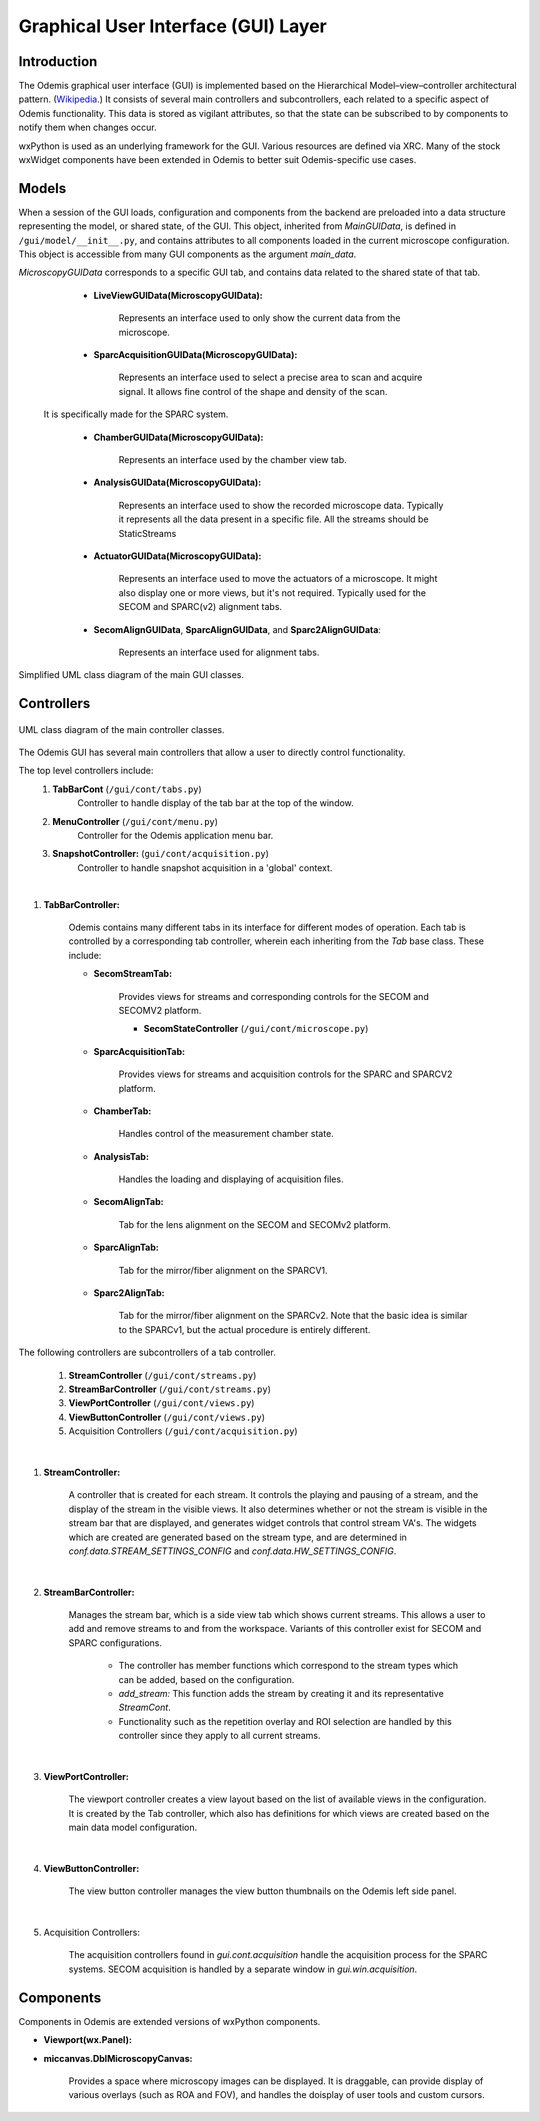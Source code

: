 ************************************
Graphical User Interface (GUI) Layer
************************************

Introduction
============

The Odemis graphical user interface (GUI) is implemented based on the Hierarchical Model–view–controller architectural pattern. (`Wikipedia <https://en.wikipedia.org/wiki/Model%E2%80%93view%E2%80%93controller>`_.) It consists of several main controllers and subcontrollers, each related to a specific aspect of Odemis functionality. This data is stored as vigilant attributes, so that the state can be subscribed to by components to notify them when changes occur.

wxPython is used as an underlying framework for the GUI. Various resources are defined via XRC. Many of the stock wxWidget components have been extended in Odemis to better suit Odemis-specific use cases. 

Models
======

When a session of the GUI loads, configuration and components from the backend are preloaded into a data structure representing the model, or shared state, of the GUI. This object, inherited from *MainGUIData*, is defined in ``/gui/model/__init__.py``, and contains attributes to all components loaded in the current microscope configuration. This object is accessible from many GUI components as the argument *main_data*.

*MicroscopyGUIData* corresponds to a specific GUI tab, and contains data related to the shared state of that tab. 

	- **LiveViewGUIData(MicroscopyGUIData):**
	
		Represents an interface used to only show the current data from the microscope.
	
	- **SparcAcquisitionGUIData(MicroscopyGUIData):**
	
		Represents an interface used to select a precise area to scan and
		acquire signal. It allows fine control of the shape and density of the scan.
      It is specifically made for the SPARC system.

	- **ChamberGUIData(MicroscopyGUIData):**
	
		Represents an interface used by the chamber view tab. 
		
	- **AnalysisGUIData(MicroscopyGUIData):**
	
		Represents an interface used to show the recorded microscope data. Typically
		it represents all the data present in a specific file. All the streams should be StaticStreams
		
	- **ActuatorGUIData(MicroscopyGUIData):**
	
		Represents an interface used to move the actuators of a microscope. It might
		also display one or more views, but it's not required. Typically used for the SECOM and SPARC(v2) alignment tabs.
		
	- **SecomAlignGUIData**, **SparcAlignGUIData**, and **Sparc2AlignGUIData**:
	
		Represents an interface used for alignment tabs. 


.. figure:: stream_view_diag.*
    :width: 100 %
    :align: center
    
    Simplified UML class diagram of the main GUI classes.

Controllers
===========

.. figure:: gui_cont.*
    :width: 100 %
    :align: center
    
    UML class diagram of the main controller classes.

The Odemis GUI has several main controllers that allow a user to directly control functionality. 

The top level controllers include:
    1. **TabBarCont** (``/gui/cont/tabs.py``)
    	Controller to handle display of the tab bar at the top of the window. 
    2. **MenuController** (``/gui/cont/menu.py``)
    	Controller for the Odemis application menu bar. 
    3. **SnapshotController:** (``gui/cont/acquisition.py``)
   		Controller to handle snapshot acquisition in a 'global' context.
|
1. **TabBarController:**

	Odemis contains many different tabs in its interface for different modes of operation. Each tab is controlled by a corresponding tab controller, wherein each inheriting from the *Tab* base class. These include:
	
	- **SecomStreamTab:**
	
		Provides views for streams and corresponding controls for the SECOM and SECOMV2 platform. 
		
		- **SecomStateController** (``/gui/cont/microscope.py``)
	
	- **SparcAcquisitionTab:**
	
		Provides views for streams and acquisition controls for the SPARC and SPARCV2 platform. 
	
	- **ChamberTab:**
	
		Handles control of the measurement chamber state. 
	
	- **AnalysisTab:** 
	
		Handles the loading and displaying of acquisition files.
		
	- **SecomAlignTab:**
	
		Tab for the lens alignment on the SECOM and SECOMv2 platform.
		
	- **SparcAlignTab:**
	
		Tab for the mirror/fiber alignment on the SPARCV1.
		
	- **Sparc2AlignTab:**
	
		Tab for the mirror/fiber alignment on the SPARCv2. Note that the basic idea is similar to the SPARCv1, but the actual procedure is entirely different.
   
The following controllers are subcontrollers of a tab controller. 

    1. **StreamController** (``/gui/cont/streams.py``)
    2. **StreamBarController** (``/gui/cont/streams.py``)
    3. **ViewPortController** (``/gui/cont/views.py``)
    4. **ViewButtonController** (``/gui/cont/views.py``)
    5. Acquisition Controllers (``/gui/cont/acquisition.py``)

.. TODO * The rest of the controllers

|
1. **StreamController:**

	A controller that is created for each stream. It controls the playing and pausing of a stream, and the display of the stream in the visible views. It also determines whether or not the stream is visible in the stream bar that are displayed, and generates widget controls that control stream VA's. The widgets which are created are generated based on the stream type, and are determined in *conf.data.STREAM_SETTINGS_CONFIG* and *conf.data.HW_SETTINGS_CONFIG*. 

|
2. **StreamBarController:**

	Manages the stream bar, which is a side view tab which shows current streams. This allows a user to add and remove streams to and from the workspace. Variants of this controller exist for SECOM and SPARC configurations. 
	
		- The controller has member functions which correspond to the stream types which can be added, based on the configuration. 
		- *add_stream:* This function adds the stream by creating it and its representative *StreamCont*. 
		- Functionality such as the repetition overlay and ROI selection are handled by this controller since they apply to all current streams. 

|
3. **ViewPortController:**

	The viewport controller creates a view layout based on the list of available views in the configuration. It is created by the Tab controller, which also has definitions for which views are created based on the main data model configuration. 
		
|
4. **ViewButtonController:**

	The view button controller manages the view button thumbnails on the Odemis left side panel. 

|
5. Acquisition Controllers:

	The acquisition controllers found in *gui.cont.acquisition* handle the acquisition process for the SPARC systems. SECOM acquisition is handled by a separate window in *gui.win.acquisition*. 


Components
==========
Components in Odemis are extended versions of wxPython components. 

.. TODO * Add the rest of the components 

- **Viewport(wx.Panel):**

- **miccanvas.DblMicroscopyCanvas:**

		Provides a space where microscopy images can be displayed. It is draggable, can provide display of various overlays (such as ROA and FOV), and handles the doisplay of user tools and custom cursors. 
